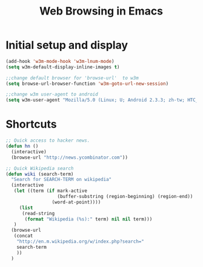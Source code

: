 #+TITLE: Web Browsing in Emacs

* Initial setup and display
#+BEGIN_SRC emacs-lisp
  (add-hook 'w3m-mode-hook 'w3m-lnum-mode)
  (setq w3m-default-display-inline-images t)

  ;;change default browser for 'browse-url'  to w3m
  (setq browse-url-browser-function 'w3m-goto-url-new-session)

  ;;change w3m user-agent to android
  (setq w3m-user-agent "Mozilla/5.0 (Linux; U; Android 2.3.3; zh-tw; HTC_Pyramid Build/GRI40) AppleWebKit/533.1 (KHTML, like Gecko) Version/4.0 Mobile Safari/533.")
#+END_SRC

* Shortcuts
#+BEGIN_SRC emacs-lisp
  ;; Quick access to hacker news.
  (defun hn ()
    (interactive)
    (browse-url "http://news.ycombinator.com"))

  ;; Quick Wikipedia search
  (defun wiki (search-term)
    "Search for SEARCH-TERM on wikipedia"
    (interactive
     (let ((term (if mark-active
                     (buffer-substring (region-beginning) (region-end))
                   (word-at-point))))
       (list
        (read-string
         (format "Wikipedia (%s):" term) nil nil term)))
     )
    (browse-url
     (concat
      "http://en.m.wikipedia.org/w/index.php?search="
      search-term
      ))
    )

#+END_SRC
